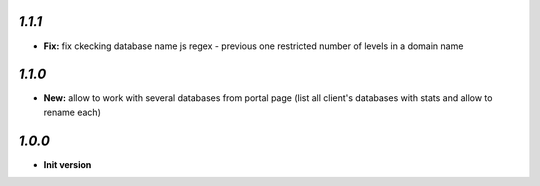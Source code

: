 `1.1.1`
------------

- **Fix:** fix ckecking database name js regex - previous one restricted number of levels in a domain name

`1.1.0`
------------

- **New:** allow to work with several databases from portal page (list all client's databases with stats and allow to rename each)

`1.0.0`
------------

- **Init version**
